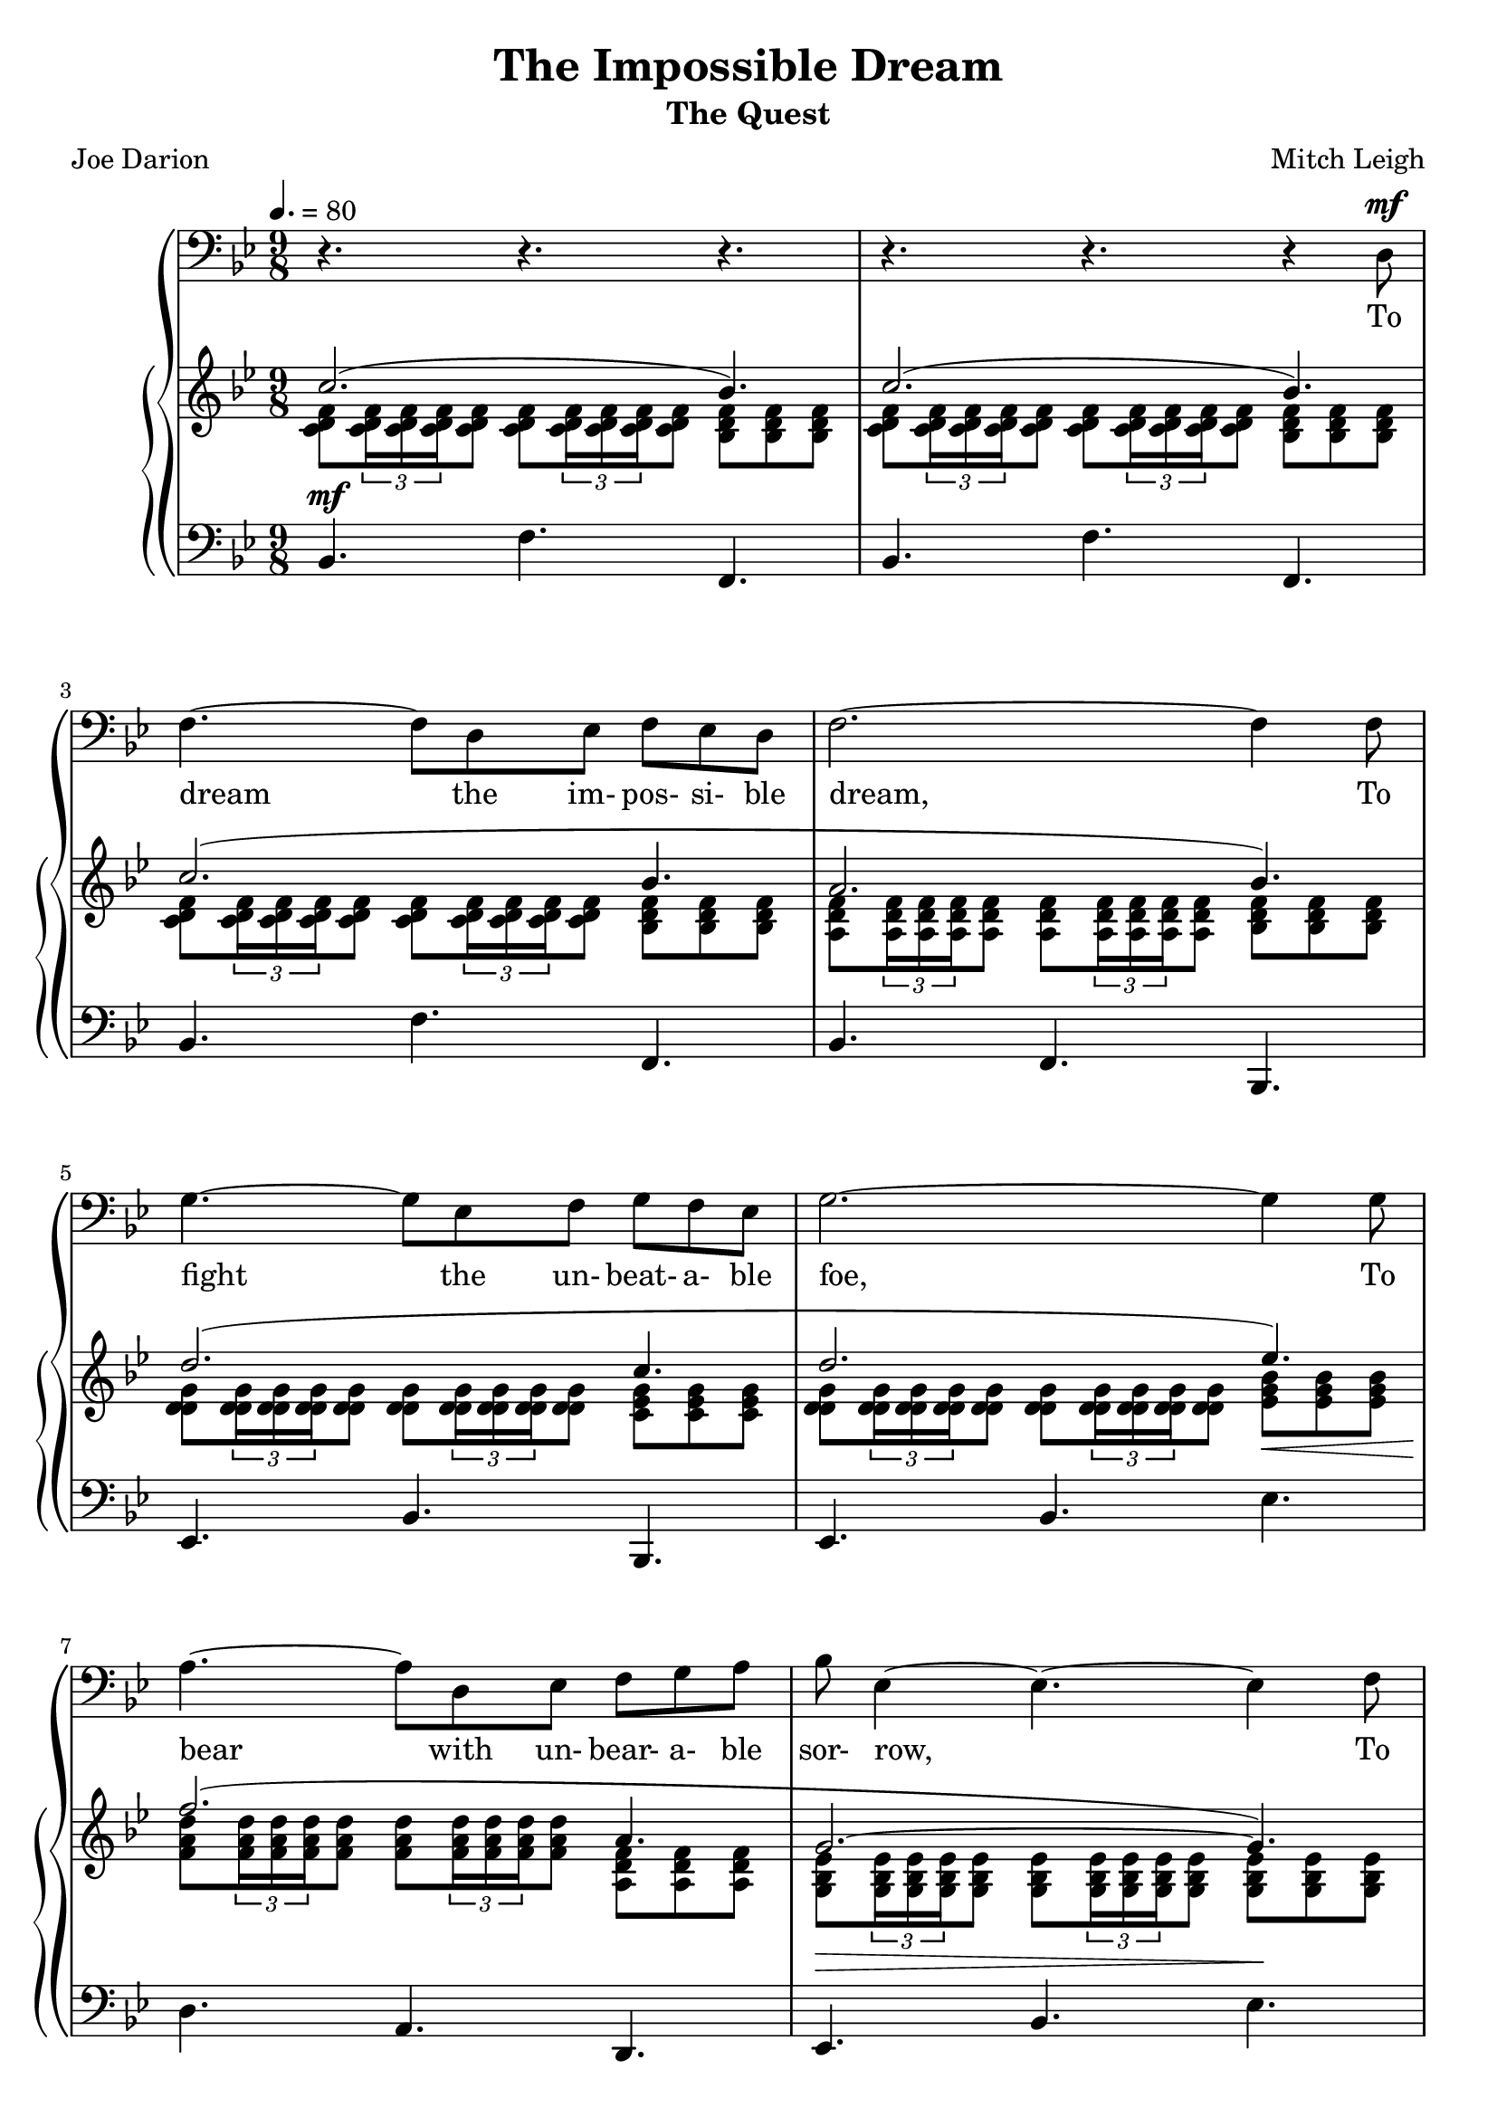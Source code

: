 \version "2.20.0"

global = {
  \time 9/8
  \key bes \major
  \tempo 4. = 80
}

melody = \relative c {
  \global
  r4. r r
  r4. r r4 d8^\mf
  f4. ~ f8 d ees f ees d
  f2. ~ f4 f8
  g4. ~ g8 ees f g f ees
  g2.~g4 g8
  a4. ~ a8 d, ees f g a
  bes8 ees,4 ~ 4. ~ 4 f8
  g4.~ g8 c, d ees f g
  a2.~a8 r d,
  f4.~f8 d ees f ees d
  f2.~f4 f8
  g4.~g8 ees f g f ees
  g2.~4 8
  a4.~8 d, ees f g a
  bes8 ees,4 ~ 4.~4 f8
  g4.~8 ees f g a bes
  c2. bes8 c bes
  d4.~4 bes8 bes c bes
  d4.~4 bes8 bes c bes
  d8 a4~a bes8 c bes a
  c4.~4 g8 bes a g
  bes4.~8 g a bes a g
  bes4.~8 bes c d c bes
  d8 c bes d bes c d ees d
  c2.~8 c d
  ees4.~8 d c ees d c
  ees4.~8 d ees d c bes
  a2.~8 a bes
  c4.~8 bes a c bes a
  c4.~8 bes c bes a g
  ges2. r8 d ees
  f4.~8 d ees f ees d
  f2.~8 ees f
  g4.~8 ees f g f ees
  g2.~8 f(g)
  a4.~8 d, ees f g a
  bes8 ees,4~4.~4 bes'8
  d4.~8 bes c d c bes
  <bes d>2.~4.~
  q2.~4.~
  q4 r8 r4. r
  \bar "|."
}

trebleOne = \relative c'' {
  \global
  \voiceOne
  c2.(bes4.)
  c2.(bes4.)
  c2.(bes4.
  a2. bes4.)
  d2.(c4. % 5
  d2. ees4.)\<
  f2.\!(a,4.
  g2.\> ~ g4.\!)
  ees'2.( g,4.
  f2.~4.) % 10
  c2.(bes4.
  a2. bes4.)
  d2.(c4.
  d2.) ees4.
  f2.(a,4. % 15
  g2.)~4.
  g'2.(bes,4.
  a2.) g'4.
  f2. 4.
  g2. 4.% 20
  a8 a a~2.
  g8 g g~2.
  d2. 4.
  des2. bes4.
  d4. d d8 ees d % 25
  c'2.~8 c c
  c2.~8 8 8
  c2.~8 c c
  c2.~8 a bes
  c2.~8 bes a % 30
  c2.~8 a g
  ges2.~8 r r
  c2.(bes4.
  a2. bes4.)
  d2.(c4. % 35
  d2. ees4.)
  f2.~4.
  g,4. 8 8 a bes c d
  d8-> bes-> c-> d-> r r r4.
  <bes, d f bes>8_> \times 2/3 {q16_> q_> q_>} q8_> q_> \times 2/3 {q16_> q_> q_>} q8_> <bes ees ges bes>_> <d g bes d>_> <c g' bes c>_> % 40
  <d f bes d>8_> \times 2/3 {q16_> q_> q_>} q8_> q_> \times 2/3 {q16_> q_> q_>} q8_> <d ges bes d>_> <f bes ees f>_> <ees g bes ees>_>
  s2.\> s4.\!
}

trebleTwo = \relative c' {
  \global
  \voiceTwo
  <c d f>8 \times 2/3 {q16 q q} q8 q \times 2/3 {q16 q q} q8 <bes d f> q q
  <c d f>8 \times 2/3 {q16 q q} q8 q \times 2/3 {q16 q q} q8 <bes d f> q q
  <c d f>8 \times 2/3 {q16 q q} q8 q \times 2/3 {q16 q q} q8 <bes d f> q q
  <a d f>8 \times 2/3 {q16 q q} q8 q \times 2/3 {q16 q q} q8 <bes d f> q q
  <d g d>8 \times 2/3 {q16 q q} q8 q \times 2/3 {q16 q q} q8 <c ees g> q q % 5
  <d g d>8 \times 2/3 {q16 q q} q8 q \times 2/3 {q16 q q} q8 <ees g bes> q q
  <f a d>8 \times 2/3 {q16 q q} q8 q \times 2/3 {q16 q q} q8 <a, d f> q q
  <g bes ees>8 \times 2/3 {q16 q q} q8 q \times 2/3 {q16 q q} q8 q q q
  <ees' g bes>8 \times 2/3 {q16 q q} q8 q \times 2/3 {q16 q q} q8 <g, bes ees> q q
  <a c ees>8 \times 2/3 {q16 q q} q8 q \times 2/3 {q16 q q} q8 q q q % 10
  \clef "bass" <f a>8 \times 2/3 {q16 q q} q8 q \times 2/3 {q16 q q} q8 <d f> q q
  q8 \times 2/3 {q16 q q} q8 q \times 2/3 {q16 q q} q8 q q q
  <g bes>8 \times 2/3 {q16 q q} q8 q \times 2/3 {q16 q q} q8 q q q
  \clef "treble" <g bes>8 \times 2/3 {q16 q q} q8 q \times 2/3 {q16 q q} q8 q q q
  <a d>8 \times 2/3 {q16 q q} q8 q \times 2/3 {q16 q q} q8 r f f % 15
  \clef "bass" r8 \times 2/3 {<ees g>16 q q} q8 q \times 2/3 {q16 q q} q8 q q q
  <bes' ees>8 \times 2/3 {q16 q q} q8 q \times 2/3 {q16 q q} q8 <ees, g> q q
  <ees f>8 \times 2/3 {q16 q q} q8 q \times 2/3 {q16 q q} q8 <bes' c ees> q q
  \clef "treble" <bes d>8 \times 2/3 {q16 q q} q8 q \times 2/3 {q16 q q} q8 q q q
  <bes d>8 \times 2/3 {q16 q q} q8 q \times 2/3 {q16 q q} q8 q q q % 20
  <d f>8 \times 2/3 {q16 q q} q8 q \times 2/3 {q16 q q} q8 q q q
  <bes ees>8 \times 2/3 {q16 q q} q8 q \times 2/3 {q16 q q} q8 q q q
  <g bes>8 \times 2/3 {q16 q q} q8 q \times 2/3 {q16 q q} q8 q q q
  <ges bes>8 \times 2/3 {q16 q q} q8 q \times 2/3 {q16 q q} q8 q q q
  <f bes>8 \times 2/3 {q16 q q} q8 <fis bes> \times 2/3 {q16 q q} q8 <g bes> q q % 25
  <c ees>8 \times 2/3 {q16 q q} q8 q \times 2/3 {q16 q q} q8 q q q
  <c ees g>8 \times 2/3 {q16 q q} q8 q \times 2/3 {q16 q q} q8 q q q
  <c ees aes>8 \times 2/3 {q16 q q} q8 q \times 2/3 {q16 q q} q8 <c ees> q q
  <d fis a>8 \times 2/3 {q16 q q} q8 q \times 2/3 {q16 q q} q8 q <d fis> q
  <ees g bes>8 \times 2/3 {q16 q q} q8 q \times 2/3 {q16 q q} q8 q <ees g> q % 30
  <cis e g>8 \times 2/3 {q16 q q} q8 q \times 2/3 {q16 q q} q8 q <cis e> q
  <bes c fes>8 \times 2/3 {q16 q q} q8 q \times 2/3 {q16 q q} q8 q r r
  <c d f>8 \times 2/3 {q16 q q} q8 q \times 2/3 {q16 q q} q8 <bes d f> q q
  <a d f>8 \times 2/3 {q16 q q} q8 q \times 2/3 {q16 q q} q8 <bes d f> q q
  <d g bes>8 \times 2/3 {q16 q q} q8 q \times 2/3 {q16 q q} q8 <c ees g> q q % 35
  <d g bes>8 \times 2/3 {q16 q q} q8 q \times 2/3 {q16 q q} q8 <ees g bes> q q
  <f a d>8 \times 2/3 {q16 q q} q8 q \times 2/3 {q16 q q} q8 q q q
  <bes, ees>8 \times 2/3 {q16 q q} q8 q q <c f> <bes ees g> <c f a> <d g bes>
  <d f bes>8-> <bes d f>-> <c f bes>-> <d f bes>-> r r r4 r8
  s4.*3 % 40
  s4.*3
  \repeat tremolo 12 { <d' f bes>32( bes) } <bes d f bes>8-.-\sfz \oneVoice r r
}

bass = \relative c {
  \global
  bes4.^\mf f' f,
  bes4. f' f,
  bes4. f' f,
  bes4. f bes,
  ees4. bes' bes, % 5
  ees4. bes' ees
  d4. a d,
  ees4. bes' ees
  c4. g c,
  f4. f' f, % 10
  bes,4. f' f,
  bes4. f' bes,
  ees4. bes' bes,
  ees4. bes' ees
  d4. a d, % 15
  ees4. bes' ees,
  c'4. g c,
  f4. f f
  bes4. f bes
  g4. d g % 20
  d'4. a d,
  ees4. bes' ees,
  g4. d' g,
  ges4. des' ges,
  f4. fis g % 25
  aes4. aes aes
  c4. c, c'
  aes4. aes, aes'
  d,4. d' d,
  ees4. ees' ees, % 30
  a4. a, a'
  ees4. ees ees8 r r
  bes'4. f' f,
  bes4. f bes,
  ees4. bes' bes, % 35
  ees4. bes' ees
  d4. a d,
  ees4. ees ees4 e8
  f8-> f-> f-> f-> r r r4 r8
  <bes, bes'>4.-> q-> <ees ees'>-> % 40
  <bes bes'>4.-> q-> <ees ees'>->
  \repeat tremolo 12 {bes32(bes')} <bes bes'>8-. r r
}

words = \lyricmode {
  To dream the im- pos- si- ble dream,
  To fight the un- beat- a- ble foe,
  To bear with un- bear- a- ble sor- row,
  To run where the brave dare not go;
  To right the un- right- a- ble wrong,
  To love, pure and chaste, from a- far,
  To try, when your arms are too wear- y,
  To reach the un- reach- a- ble star!

  This is my Quest to fol- low that star,
  No mat- ter how hope- less, no mat- ter how far,
  To fight for the right with- out ques- tion or pause,
  To be wil- ling to march in- to hell for a heav- en- ly cause!
  And I know, if I'll on- ly be true to this glor- i- ous Quest,
  That my heart will lie peace- ful and calm when I'm laid to my rest,
  And the world will be bet- ter for this,
  That one man, scorned and cov- ered with scars,
  Still strove, with his last ounce of cour- age,
  To reach the un- reach- a- ble stars!
}

Mwords = \lyricmode {
  "To " "dream " "the " "im" "pos" "si" "ble " "dream, "
  "To " "fight " "the " "un" "beat" "a" "ble " "foe, "
  "To " "bear " "with " "un" "bear" "a" "ble " "sor" "row, "
  "To " "run " "where " "the " "brave " "dare " "not " "go; "
  "To " "right " "the " "un" "right" "a" "ble " "wrong, "
  "To " "love, " "pure " "and " "chaste, " "from " "a" "far, "
  "To " "try, " "when " "your " "arms " "are " "too " "wear" "y, "
  "To " "reach " "the " "un" "reach" "a" "ble " "star! "

  "This " "is " "my " "Quest " "to " "fol" "low " "that " "star, "
  "No " "mat" "ter " "how " "hope" "less, " "no " "mat" "ter " "how " "far, "
  "To " "fight " "for " "the " "right " "with" "out " "ques" "tion " "or " "pause, "
  "To " "be " "wil" "ling " "to " "march " "in" "to " "hell " "for " "a " "heav" "en" "ly " "cause! "
  "And " "I " "know, " "if " "I'll " "on" "ly " "be " "true " "to " "this " "glor" "i" "ous " "Quest, "
  "That " "my " "heart " "will " "lie " "peace" "ful " "and " "calm " "when " "I'm " "laid " "to " "my " "rest, "
  "And " "the " "world " "will " "be " "bet" "ter " "for " "this, "
  "That " "one " "man, " "scorned " "and " "cov" "ered " "with " "scars, "
  "Still " "strove, " "with " "his " "last " "ounce " "of " "cour" "age, "
  "To " "reach " "the " "un" "reach" "a" "ble " "stars! "
}

\book {
  \header {
    title = "The Impossible Dream"
    subtitle = "The Quest"
    composer = "Mitch Leigh"
    poet = "Joe Darion"
  }

  \score {
    \context GrandStaff {
      <<
	\new Staff = melody { \clef bass \melody }
	\addlyrics { \words }
	\context PianoStaff {
	  <<
	    \new Staff = treble {
              <<
                \trebleOne
                \trebleTwo
              >>
	    }
	    \new Staff = bass {
	      \clef bass
	      \bass
	    }
	  >>
	}
      >>
    }
  \layout {}
  }

  \score {
    \context GrandStaff {
      <<
	\new Staff = melody \unfoldRepeats {
	  \melody
	}
	\addlyrics { \Mwords
		   }
	\context PianoStaff {
	  <<
	    \new Staff = treble \unfoldRepeats {
              <<
	        \trebleOne
                \trebleTwo
              >>
	    }
	    \new Staff = bass \unfoldRepeats {
	      \clef bass
	      \bass
	    }
	  >>
	}
      >>
    }
  \midi {}
  }
}
